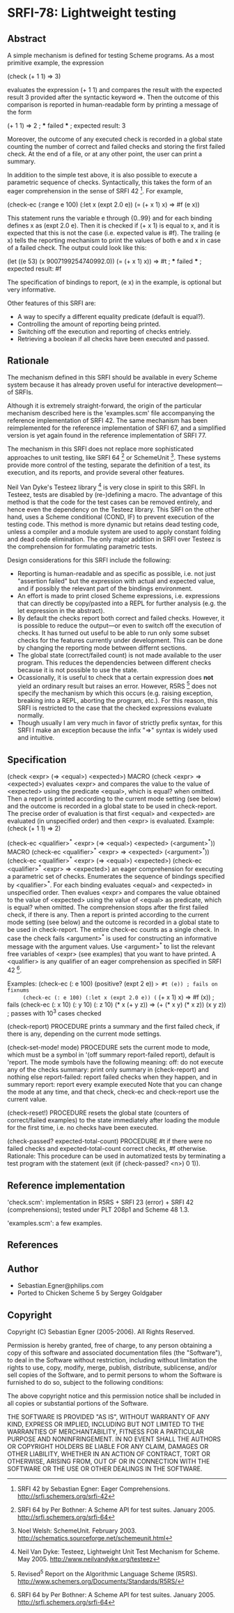 * SRFI-78: Lightweight testing
** Abstract
A simple mechanism is defined for testing Scheme programs.
As a most primitive example, the expression

   (check (+ 1 1) => 3)

evaluates the expression (+ 1 1) and compares the result
with the expected result 3 provided after the syntactic
keyword =>. Then the outcome of this comparison is reported
in human-readable form by printing a message of the form

   (+ 1 1) => 2 ; *** failed ***
   ; expected result: 3

Moreover, the outcome of any executed check is recorded
in a global state counting the number of correct and failed
checks and storing the first failed check. At the end of a
file, or at any other point, the user can print a summary.

In addition to the simple test above, it is also possible
to execute a parametric sequence of checks. Syntactically,
this takes the form of an eager comprehension in the sense
of SRFI 42 [5]. For example,

   (check-ec (:range e 100)
             (:let x (expt 2.0 e))
             (= (+ x 1) x) => #f (e x))

This statement runs the variable e through {0..99} and
for each binding defines x as (expt 2.0 e). Then it is
checked if (+ x 1) is equal to x, and it is expected that
this is not the case (i.e. expected value is #f). The
trailing (e x) tells the reporting mechanism to print
the values of both e and x in case of a failed check.
The output could look like this:

   (let ((e 53) (x 9007199254740992.0)) (= (+ x 1) x)) => #t ; *** failed ***
    ; expected result: #f

The specification of bindings to report, (e x) in the
example, is optional but very informative.

Other features of this SRFI are:
 * A way to specify a different equality predicate (default is equal?).
 * Controlling the amount of reporting being printed.
 * Switching off the execution and reporting of checks entriely.
 * Retrieving a boolean if all checks have been executed and passed.
** Rationale
The mechanism defined in this SRFI should be available in
every Scheme system because it has already proven useful
for interactive development---of SRFIs.

Although it is extremely straight-forward, the origin of the
particular mechanism described here is the 'examples.scm' file
accompanying the reference implementation of SRFI 42.
The same mechanism has been reimplemented for the reference
implementation of SRFI 67, and a simplified version is yet
again found in the reference implementation of SRFI 77.

The mechanism in this SRFI does not replace more sophisticated
approaches to unit testing, like SRFI 64 [1] or SchemeUnit [2].
These systems provide more control of the testing, separate
the definition of a test, its execution, and its reports, and
provide several other features.

Neil Van Dyke's Testeez library [3] is very close in spirit
to this SRFI. In Testeez, tests are disabled by (re-)defining a
macro. The advantage of this method is that the code for the
test cases can be removed entirely, and hence even the dependency
on the Testeez library. This SRFI on the other hand, uses a
Scheme conditional (COND, IF) to prevent execution of the
testing code. This method is more dynamic but retains dead
testing code, unless a compiler and a module system are used
to apply constant folding and dead code elimination. The only
major addition in SRFI over Testeez is the comprehension for
formulating parametric tests.

Design considerations for this SRFI include the following:
 * Reporting is human-readable and as specific as possible,
  i.e. not just "assertion failed" but the expression with
  actual and expected value, and if possibly the relevant
  part of the bindings environment.
 * An effort is made to print closed Scheme expressions, i.e.
  expressions that can directly be copy/pasted into a REPL
  for further analysis (e.g. the let expression in the abstract).
 * By default the checks report both correct and failed checks.
  However, it is possible to reduce the output---or even to
  switch off the execution of checks. It has turned out useful
  to be able to run only some subset checks for the features
  currently under development. This can be done by changing
  the reporting mode between differnt sections.
 * The global state (correct/failed count) is not made available
  to the user program. This reduces the dependencies between
  different checks because it is not possible to use the state.
 * Ocassionally, it is useful to check that a certain expression
  does *not* yield an ordinary result but raises an error. However,
  R5RS [4] does not specify the mechanism by which this occurs
  (e.g. raising exception, breaking into a REPL, aborting the
  program, etc.). For this reason, this SRFI is restricted to
  the case that the checked expressions evaluate normally.
 * Though usually I am very much in favor of strictly prefix
  syntax, for this SRFI I make an exception because the
  infix "=>" syntax is widely used and intuitive.
** Specification
(check <expr> (=> <equal>) <expected>)                                   MACRO
(check <expr>  =>          <expected>)
   evaluates <expr> and compares the value to the value
   of <expected> using the predicate <equal>, which is
   equal? when omitted. Then a report is printed according
   to the current mode setting (see below) and the outcome
   is recorded in a global state to be used in check-report.
      The precise order of evaluation is that first <equal>
   and <expected> are evaluated (in unspecified order) and
   then <expr> is evaluated.
   Example: (check (+ 1 1) => 2)

(check-ec <qualifier>^* <expr> (=> <equal>) <expected> (<argument>^*))   MACRO
(check-ec <qualifier>^* <expr>  =>          <expected> (<argument>^*))
(check-ec <qualifier>^* <expr> (=> <equal>) <expected>)
(check-ec <qualifier>^* <expr>  =>          <expected>)
   an eager comprehension for executing a parametric set of checks.
      Enumerates the sequence of bindings specified by <qualifier>^*.
   For each binding evaluates <equal> and <expected> in unspecified
   order. Then evalues <expr> and compares the value obtained to the
   value of <expected> using the value of <equal> as predicate, which
   is equal? when omitted.
      The comprehension stops after the first failed check, if there
   is any. Then a report is printed according to the current mode
   setting (see below) and the outcome is recorded in a global state
   to be used in check-report. The entire check-ec counts as a single
   check.
      In case the check fails <argument>^* is used for constructing an
   informative message with the argument values. Use <argument>^* to
   list the relevant free variables of <expr> (see examples) that you
   want to have printed.
      A <qualifier> is any qualifier of an eager comprehension as
   specified in SRFI 42 [1].

   Examples:
     (check-ec (: e 100) (positive? (expt 2 e)) => #t (e)) ; fails on fixnums
     (check-ec (: e 100) (:let x (expt 2.0 e)) (= (+ x 1) x) => #f (x)) ; fails
     (check-ec (: x 10) (: y 10) (: z 10)
               (* x (+ y z)) => (+ (* x y) (* x z))
               (x y z)) ; passes with 10^3 cases checked

(check-report)                                                     PROCEDURE
   prints a summary and the first failed check, if there is any,
   depending on the current mode settings.

(check-set-mode! mode)                                             PROCEDURE
   sets the current mode to mode, which must be a symbol in
   '(off summary report-failed report), default is 'report.
   The mode symbols have the following meaning:
     off:           do not execute any of the checks
     summary:       print only summary in (check-report) and nothing else
     report-failed: report failed checks when they happen, and in summary
     report:        report every example executed
   Note that you can change the mode at any time, and that check,
   check-ec and check-report use the current value.

(check-reset!)                                                     PROCEDURE
   resets the global state (counters of correct/failed examples)
   to the state immediately after loading the module for the
   first time, i.e. no checks have been executed.

(check-passed? expected-total-count)                               PROCEDURE
   #t if there were no failed checks and expected-total-count
   correct checks, #f otherwise.
     Rationale: This procedure can be used in automatized
   tests by terminating a test program with the statement
   (exit (if (check-passed? <n>) 0 1)).
** Reference implementation
'check.scm':
  implementation in R5RS + SRFI 23 (error) + SRFI 42 (comprehensions);
  tested under PLT 208p1 and Scheme 48 1.3.

'examples.scm':
  a few examples.
** References
[1] SRFI 64 by Per Bothner: A Scheme API for test suites. January 2005.
    http://srfi.schemers.org/srfi-64

[2] Noel Welsh: SchemeUnit. February 2003.
    http://schematics.sourceforge.net/schemeunit.html

[3] Neil Van Dyke:
    Testeez, Lightweight Unit Test Mechanism for Scheme. May 2005.
    http://www.neilvandyke.org/testeez

[4] Revised^5 Report on the Algorithmic Language Scheme (R5RS).
    http://www.schemers.org/Documents/Standards/R5RS/

[5] SRFI 42 by Sebastian Egner: Eager Comprehensions.
    http://srfi.schemers.org/srfi-42
** Author
 * Sebastian.Egner@philips.com
 * Ported to Chicken Scheme 5 by Sergey Goldgaber
** Copyright
Copyright (C) Sebastian Egner (2005-2006). All Rights Reserved.

Permission is hereby granted, free of charge, to any person obtaining
a copy of this software and associated documentation files (the "Software"),
to deal in the Software without restriction, including without limitation
the rights to use, copy, modify, merge, publish, distribute, sublicense,
and/or sell copies of the Software, and to permit persons to whom the
Software is furnished to do so, subject to the following conditions:

The above copyright notice and this permission notice shall be included
in all copies or substantial portions of the Software.

THE SOFTWARE IS PROVIDED "AS IS", WITHOUT WARRANTY OF ANY KIND, EXPRESS
OR IMPLIED, INCLUDING BUT NOT LIMITED TO THE WARRANTIES OF MERCHANTABILITY,
FITNESS FOR A PARTICULAR PURPOSE AND NONINFRINGEMENT. IN NO EVENT SHALL
THE AUTHORS OR COPYRIGHT HOLDERS BE LIABLE FOR ANY CLAIM, DAMAGES OR OTHER
LIABILITY, WHETHER IN AN ACTION OF CONTRACT, TORT OR OTHERWISE, ARISING
FROM, OUT OF OR IN CONNECTION WITH THE SOFTWARE OR THE USE OR OTHER
DEALINGS IN THE SOFTWARE.
